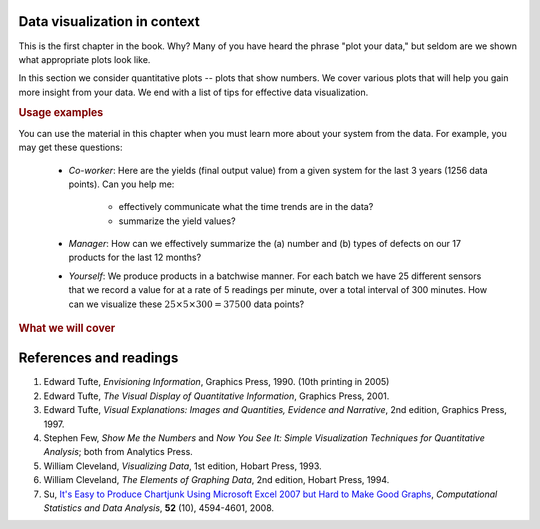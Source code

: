 .. todo:: another scatter plot question
.. todo:: spectral data question
.. todo:: batch data question
.. todo:: add to slides: http://www.r-bloggers.com/one-liners-which-make-me-love-r-make-your-data-dance-hans-rosling-style-with-googlevis-rstats/

Data visualization in context
=============================

This is the first chapter in the book. Why? Many of you have heard the phrase "plot your data," but seldom are we shown what appropriate plots look like.

In this section we consider quantitative plots -- plots that show numbers. We cover various plots that will help you gain more insight from your data. We end with a list of tips for effective data visualization.

.. rubric:: Usage examples

.. AU: I am taking "section" to mean, e.g., "1.2 Usage examples". In the following sentence and elsewhere, I change it to "chapter" if appropriate.

You can use the material in this chapter when you must learn more about your system from the data. For example, you may get these questions:

	* *Co-worker*: Here are the yields (final output value) from a given system for the last 3 years (1256 data points). Can you help me:

		* effectively communicate what the time trends are in the data?
		* summarize the yield values?

	* *Manager*:  How can we effectively summarize the (a) number and (b) types of defects on our 17 products for the last 12 months?

	* *Yourself*: We produce products in a batchwise manner. For each batch we have 25 different sensors that we record a value for at a rate of 5 readings per minute, over a total interval of 300 minutes. How can we visualize these :math:`25 \times 5 \times 300 = 37500` data points?

.. rubric:: What we will cover

.. figure:: /figures/visualization/visualization-subject-mapping.png
	:alt:	../figures/visualization/visualization-subject-mapping.xmind
	:align: center
	:scale: 60

.. _visualization_references:

References and readings
========================

.. index::
	pair: references and readings; visualization

.. AU: Do you have publication dates for the Few books?

#. Edward Tufte, *Envisioning Information*, Graphics Press, 1990. (10th printing in 2005)
#. Edward Tufte, *The Visual Display of Quantitative Information*, Graphics Press, 2001.
#. Edward Tufte, *Visual Explanations: Images and Quantities, Evidence and Narrative*, 2nd edition, Graphics Press, 1997.
#. Stephen Few, *Show Me the Numbers* and *Now You See It: Simple Visualization Techniques for Quantitative Analysis*; both from Analytics Press.
#. William Cleveland, *Visualizing Data*, 1st edition, Hobart Press, 1993.
#. William Cleveland, *The Elements of Graphing Data*, 2nd edition, Hobart Press, 1994.
#. Su, `It's Easy to Produce Chartjunk Using Microsoft Excel 2007 but Hard to Make Good Graphs <https://dx.doi.org/10.1016/j.csda.2008.03.007>`_, *Computational Statistics and Data Analysis*, **52** (10), 4594-4601, 2008.
